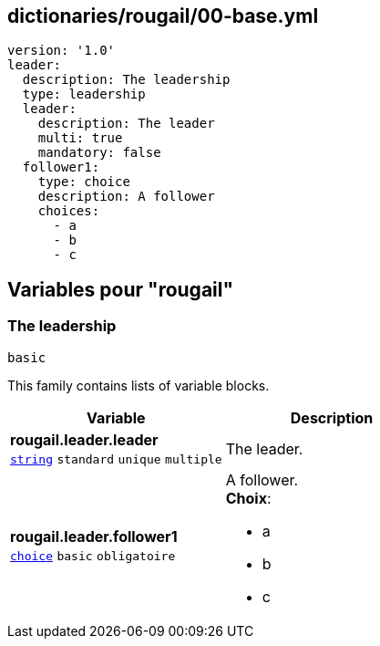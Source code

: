 == dictionaries/rougail/00-base.yml

[,yaml]
----
version: '1.0'
leader:
  description: The leadership
  type: leadership
  leader:
    description: The leader
    multi: true
    mandatory: false
  follower1:
    type: choice
    description: A follower
    choices:
      - a
      - b
      - c
----
== Variables pour "rougail"

=== The leadership

`basic`


This family contains lists of variable blocks.

[cols="107a,107a",options="header"]
|====
| Variable                                                                                                  | Description                                                                                               
| 
**rougail.leader.leader** +
`https://rougail.readthedocs.io/en/latest/variable.html#variables-types[string]` `standard` `unique` `multiple`                                                                                                           | 
The leader.                                                                                                           
| 
**rougail.leader.follower1** +
`https://rougail.readthedocs.io/en/latest/variable.html#variables-types[choice]` `basic` `obligatoire`                                                                                                           | 
A follower. +
**Choix**: 

* a
* b
* c                                                                                                           
|====


